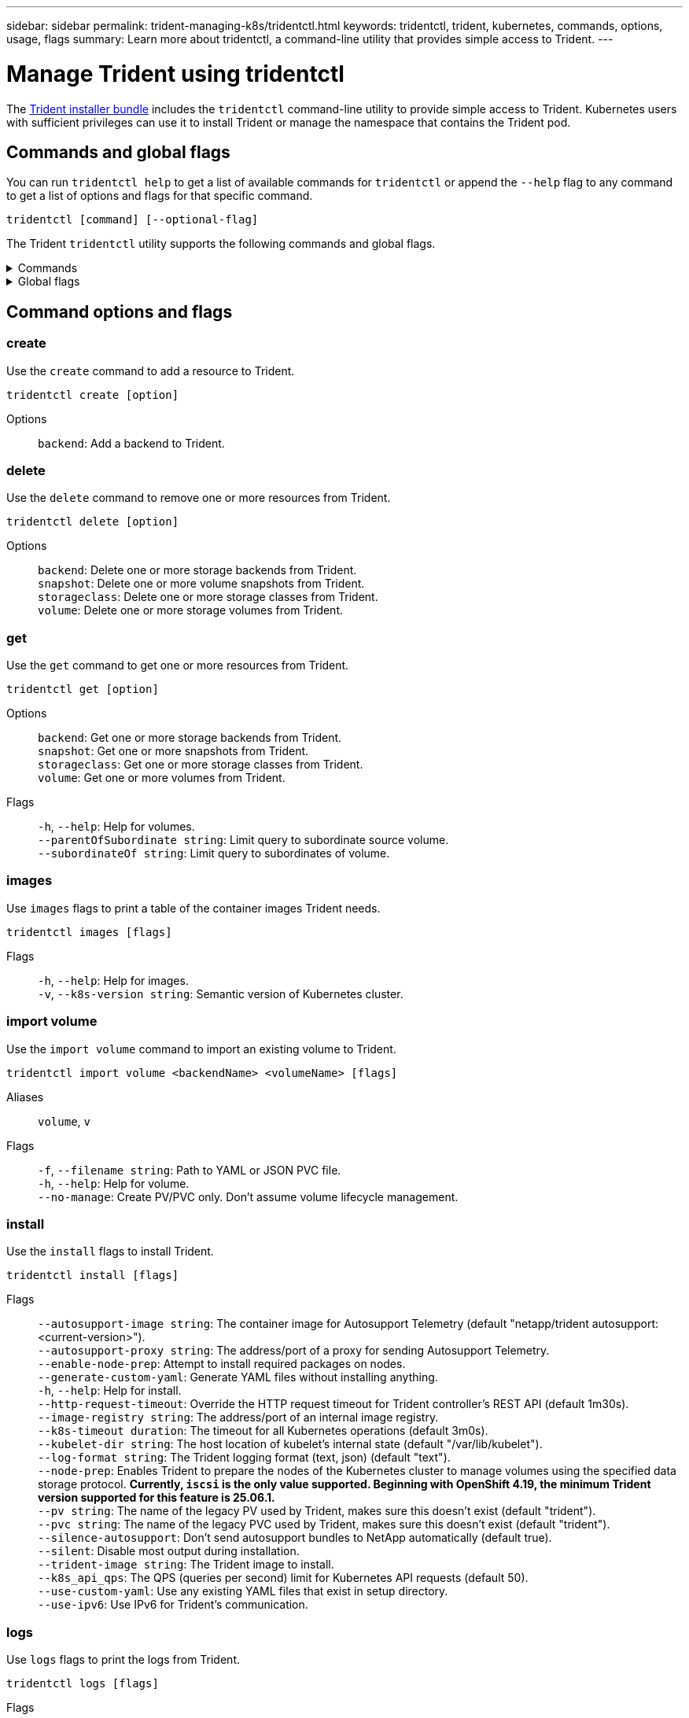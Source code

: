 ---
sidebar: sidebar
permalink: trident-managing-k8s/tridentctl.html
keywords: tridentctl, trident, kubernetes, commands, options, usage, flags
summary: Learn more about tridentctl, a command-line utility that provides simple access to Trident.
---

= Manage Trident using tridentctl
:hardbreaks:
:icons: font
:imagesdir: ../media/

[.lead]
The https://github.com/NetApp/trident/releases[Trident installer bundle^] includes the `tridentctl` command-line utility to provide simple access to Trident. Kubernetes users with sufficient privileges can use it to install Trident or manage the namespace that contains the Trident pod.

== Commands and global flags
You can run `tridentctl help` to get a list of available commands for `tridentctl` or append the `--help` flag to any command to get a list of options and flags for that specific command.

`tridentctl [command] [--optional-flag]`

The Trident `tridentctl` utility supports the following commands and global flags. 

.Commands
[%collapsible%closed]
====

`create`:: Add a resource to Trident.
`delete`:: Remove one or more resources from Trident.
`get`:: Get one or more resources from Trident.
`help`:: Help about any command.
`images`:: Print a table of the container images Trident needs.
`import`:: Import an existing resource to Trident.
`install`:: Install Trident.
`logs`:: Print the logs from Trident.
`send`:: Send a resource from Trident.
`uninstall`:: Uninstall Trident.
`update`:: Modify a resource in Trident.
`update backend state`:: Temporarily suspend backend operations. 
`upgrade`:: Upgrade a resource in Trident.
`version`:: Print the version of Trident.
====

.Global flags
[%collapsible%closed]
====
`-d`, `--debug`:: Debug output.
`-h`, `--help`:: Help for `tridentctl`.
`-k`, `--kubeconfig string`:: Specify the `KUBECONFIG` path to run commands locally or from one Kubernetes cluster to another. 
+

NOTE: Alternatively, you can export the `KUBECONFIG` variable to point to a specific Kubernetes cluster and issue `tridentctl` commands to that cluster.
`-n`, `--namespace string`:: Namespace of Trident deployment.
`-o`, `--output string`:: Output format. One of json|yaml|name|wide|ps (default).
`-s`, `--server string`:: Address/port of Trident REST interface.
+

WARNING: Trident REST interface can be configured to listen and serve at 127.0.0.1 (for IPv4) or [::1] (for IPv6) only.

====

== Command options and flags

=== create

Use the `create` command to add a resource to Trident.

`tridentctl create [option]`


Options:: 
`backend`: Add a backend to Trident.

=== delete

Use the `delete` command to remove one or more resources from Trident.

`tridentctl delete [option]`

Options::

`backend`: Delete one or more storage backends from Trident.
`snapshot`: Delete one or more volume snapshots from Trident.
`storageclass`: Delete one or more storage classes from Trident.
`volume`: Delete one or more storage volumes from Trident.

=== get

Use the `get` command to get one or more resources from Trident.

`tridentctl get [option]`

Options:: 

`backend`: Get one or more storage backends from Trident.
`snapshot`: Get one or more snapshots from Trident.
`storageclass`: Get one or more storage classes from Trident.
`volume`: Get one or more volumes from Trident.

Flags::

`-h`, `--help`: Help for volumes.
`--parentOfSubordinate string`: Limit query to subordinate source volume. 
`--subordinateOf string`: Limit query to subordinates of volume. 

=== images

Use `images` flags to print a table of the container images Trident needs.

`tridentctl images [flags]`

Flags::

`-h`, `--help`: Help for images.
`-v`, `--k8s-version string`: Semantic version of Kubernetes cluster.

=== import volume

Use the `import volume` command to import an existing volume to Trident.

`tridentctl import volume <backendName> <volumeName> [flags]`

Aliases::
`volume`, `v`

Flags::
`-f`, `--filename string`: Path to YAML or JSON PVC file.
`-h`, `--help`: Help for volume.
`--no-manage`: Create PV/PVC only. Don't assume volume lifecycle management.

=== install

Use the `install` flags to install Trident.

`tridentctl install [flags]`

Flags::

`--autosupport-image string`: The container image for Autosupport Telemetry (default "netapp/trident autosupport:<current-version>").
`--autosupport-proxy string`: The address/port of a proxy for sending Autosupport Telemetry.
`--enable-node-prep`: Attempt to install required packages on nodes.
`--generate-custom-yaml`: Generate YAML files without installing anything.
`-h`, `--help`: Help for install.
`--http-request-timeout`: Override the HTTP request timeout for Trident controller's REST API (default 1m30s).
`--image-registry string`: The address/port of an internal image registry.
`--k8s-timeout duration`: The timeout for all Kubernetes operations (default 3m0s).
`--kubelet-dir string`: The host location of kubelet's internal state (default "/var/lib/kubelet").
`--log-format string`: The Trident logging format (text, json) (default "text").
`--node-prep`: Enables Trident to prepare the nodes of the Kubernetes cluster to manage volumes using the specified data storage protocol. *Currently, `iscsi` is the only value supported. Beginning with OpenShift 4.19, the minimum Trident version supported for this feature is 25.06.1.*
`--pv string`: The name of the legacy PV used by Trident, makes sure this doesn't exist (default "trident").
`--pvc string`: The name of the legacy PVC used by Trident, makes sure this doesn't exist (default "trident").
`--silence-autosupport`: Don't send autosupport bundles to NetApp automatically (default true).
`--silent`: Disable most output during installation.
`--trident-image string`: The Trident image to install.
`--k8s_api_qps`: The QPS (queries per second) limit for Kubernetes API requests (default 50).
`--use-custom-yaml`: Use any existing YAML files that exist in setup directory.
`--use-ipv6`: Use IPv6 for Trident's communication.

=== logs

Use `logs` flags to print the logs from Trident.

`tridentctl logs [flags]`

Flags::

`-a`, `--archive`: Create a support archive with all logs unless otherwise specified.
`-h`, `--help`: Help for logs.
`-l`, `--log string`: Trident log to display. One of trident|auto|trident-operator|all (default "auto").
`--node string`: The Kubernetes node name from which to gather node pod logs.
`-p`, `--previous`: Get the logs for the previous container instance if it exists.
`--sidecars`: Get the logs for the sidecar containers.

=== send

Use the `send` command to send a resource from Trident.

`tridentctl send [option]`

Options::

`autosupport`: Send an Autosupport archive to NetApp.

=== uninstall

Use `uninstall` flags to uninstall Trident.

`tridentctl uninstall [flags]`

Flags::

`-h, --help`: Help for uninstall.
`--silent`: Disable most output during uninstall.

=== update

Use the `update` command to modify a resource in Trident.

`tridentctl update [option]`

Options::
`backend`: Update a backend in Trident.

=== update backend state

Use the `update backend state` command to suspend or resume backend operations.

`tridentctl update backend state <backend-name> [flag]`

.Points to consider

* If a backend is created using a TridentBackendConfig (tbc), the backend cannot be updated using a `backend.json` file. 
* If the `userState` has been set in a tbc, it cannot be modified using the `tridentctl update backend state <backend-name> --user-state suspended/normal` command.
* To regain the ability to set the `userState` via tridentctl after it has been set via tbc, the `userState` field must be removed from the tbc. This can be done using the `kubectl edit tbc` command. After the `userState` field is removed, you can use the `tridentctl update backend state` command to change the `userState` of a backend.
* Use the `tridentctl update backend state` to change the `userState`. You can also update the `userState` using `TridentBackendConfig` or `backend.json` file; this triggers a complete re-initialization of the backend and can be time-consuming. 

Flags::
`-h`, `--help`: Help for backend state. 
`--user-state`: Set to `suspended` to pause backend operations. Set to `normal` to resume backend operations. When set to `suspended`:
+
* `AddVolume` and `Import Volume` are paused.
* `CloneVolume`, `ResizeVolume`, `PublishVolume`, `UnPublishVolume`, `CreateSnapshot`, `GetSnapshot`, `RestoreSnapshot`, `DeleteSnapshot`, `RemoveVolume`, `GetVolumeExternal`, `ReconcileNodeAccess` remain available.

You can also update the backend state using `userState` field in the backend configuration file `TridentBackendConfig` or `backend.json`.
For more information, refer to link:../trident-use/backend_options.html[Options for managing backends] and link:../trident-use/backend_ops_kubectl.html[Perform backend management with kubectl].

*Example:*

[role="tabbed-block"]
====

.JSON
--
Follow these steps to update the `userState` using the `backend.json` file:

. Edit the `backend.json` file to include the `userState` field with its value set to 'suspended'.
. Update the backend using the `tridentctl update backend` command and the path to the updated `backend.json` file.
+
*Example*: `tridentctl update backend  -f /<path to backend JSON file>/backend.json -n trident`
[source,json]
----
{
  "version": 1,
  "storageDriverName": "ontap-nas",
  "managementLIF": "<redacted>",
  "svm": "nas-svm",
  "backendName": "customBackend",
  "username": "<redacted>",
  "password": "<redacted>",
  "userState": "suspended"
}

----
--

.YAML
--
You can edit the tbc after it has been applied using the `kubectl edit <tbc-name> -n <namespace>` command.
The following example updates the backend state to suspend using the `userState: suspended` option:
[source,yaml]
----
apiVersion: trident.netapp.io/v1
kind: TridentBackendConfig
metadata:
  name: backend-ontap-nas
spec:
  version: 1
  backendName: customBackend
  storageDriverName: ontap-nas
  managementLIF: <redacted>
  svm: nas-svm
  userState: suspended
  credentials:
    name: backend-tbc-ontap-nas-secret
----
--
====

=== version

Use `version` flags to print the version of `tridentctl` and the running Trident service.

`tridentctl version [flags]`

Flags::

`--client`: Client version only (no server required).
`-h, --help`: Help for version.

== Plugin support

Tridentctl supports plugins similar to kubectl. Tridentctl detects a plugin if the plugin binary file name follows the scheme "tridentctl-<plugin>", and the binary is located in a folder listed the PATH environment variable. All the detected plugins are listed in the plugin section of the tridentctl help. Optionally, you can also limit the search by specifying a plugin folder in the the enviornment variable TRIDENTCTL_PLUGIN_PATH (Example: `TRIDENTCTL_PLUGIN_PATH=~/tridentctl-plugins/`). If the variable is used, tridenctl searches only in the specified folder. 